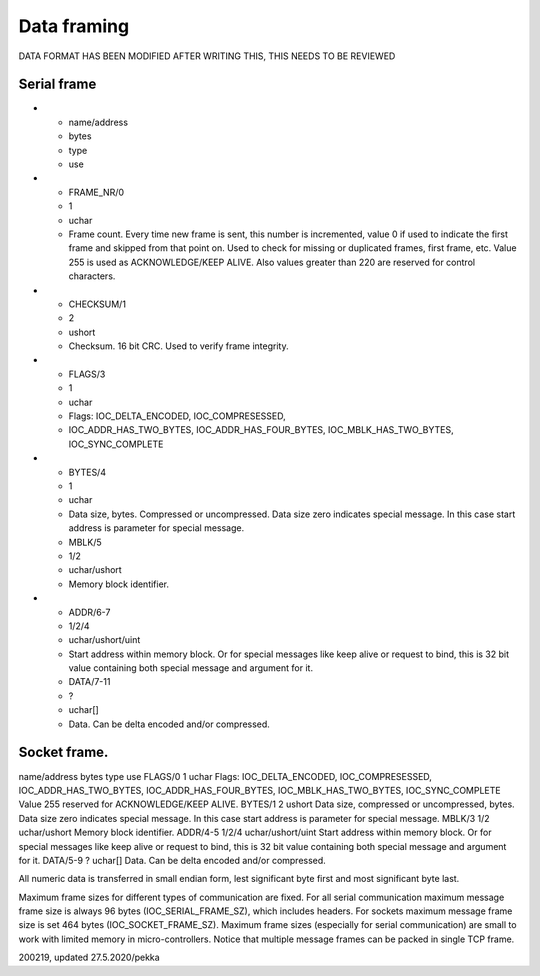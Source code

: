 ﻿Data framing
==============

DATA FORMAT HAS BEEN MODIFIED AFTER WRITING THIS, THIS NEEDS TO BE REVIEWED

Serial frame
*************

* - name/address
  - bytes
  - type
  - use
* - FRAME_NR/0
  - 1
  - uchar
  - Frame count. Every time new frame is sent, this number is incremented, value 0 if used to indicate the first frame and skipped from that point on. Used to check for missing or duplicated frames, first frame, etc. Value 255 is used as ACKNOWLEDGE/KEEP ALIVE. Also values greater than 220 are reserved for control characters.
* - CHECKSUM/1
  - 2
  - ushort
  - Checksum. 16 bit CRC. Used to verify frame integrity.
* - FLAGS/3
  - 1
  - uchar
  - Flags: IOC_DELTA_ENCODED,  IOC_COMPRESESSED,
  - IOC_ADDR_HAS_TWO_BYTES, IOC_ADDR_HAS_FOUR_BYTES, IOC_MBLK_HAS_TWO_BYTES, IOC_SYNC_COMPLETE
* - BYTES/4
  - 1
  - uchar
  - Data size, bytes. Compressed or uncompressed. Data size zero indicates special message. In this case start address is parameter for special message.
  - MBLK/5
  - 1/2
  - uchar/ushort
  - Memory block identifier.
* - ADDR/6-7
  - 1/2/4
  - uchar/ushort/uint
  - Start address within memory block. Or for special messages like keep alive or request to bind, this is 32 bit value containing both special message and argument for it.
  - DATA/7-11
  - ?
  - uchar[]
  - Data. Can be delta encoded and/or compressed.

Socket frame.
***************

name/address
bytes
type
use
FLAGS/0
1
uchar
Flags: IOC_DELTA_ENCODED,  IOC_COMPRESESSED,
IOC_ADDR_HAS_TWO_BYTES, IOC_ADDR_HAS_FOUR_BYTES, IOC_MBLK_HAS_TWO_BYTES, IOC_SYNC_COMPLETE
Value 255 reserved for ACKNOWLEDGE/KEEP ALIVE.
BYTES/1
2
ushort
Data size, compressed or uncompressed, bytes.
Data size zero indicates special message. In this case start address is parameter for special message.
MBLK/3
1/2
uchar/ushort
Memory block identifier.
ADDR/4-5
1/2/4
uchar/ushort/uint
Start address within memory block. Or for special messages like keep alive or request to bind, this is 32 bit value containing both special message and argument for it.
DATA/5-9
?
uchar[]
Data. Can be delta encoded and/or compressed.

All numeric data is transferred in small endian form, lest significant byte first and most significant byte last.

Maximum frame sizes for different types of communication are fixed.  For all serial communication maximum message frame size is always 96 bytes (IOC_SERIAL_FRAME_SZ), which includes headers. For sockets maximum message frame size is set 464  bytes (IOC_SOCKET_FRAME_SZ). Maximum frame sizes (especially for serial communication) are small to work with limited memory in micro-controllers. Notice that multiple message frames can be packed in single TCP frame.


200219, updated 27.5.2020/pekka

